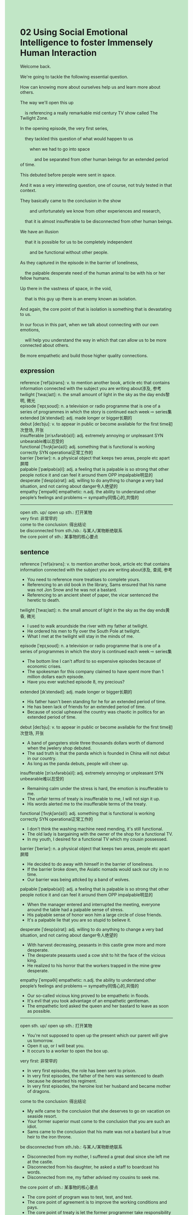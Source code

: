 #+OPTIONS: \n:t toc:nil num:nil html-postamble:nil
#+HTML_HEAD_EXTRA: <style>body {background: rgb(193, 230, 198) !important;}</style>
* 02 Using Social Emotional Intelligence to foster Immensely Human Interaction
#+begin_verse
Welcome back.
We're going to tackle the following essential question.
How can knowing more about ourselves help us and learn more about others.
The way we'll open this up
	is referencing a really remarkable mid century TV show called The Twilight Zone.
In the opening episode, the very first series,
	they tackled this question of what would happen to us
		when we had to go into space
			and be separated from other human beings for an extended period of time.
This debuted before people were sent in space.
And it was a very interesting question, one of course, not truly tested in that context.
They basically came to the conclusion in the show
		and unfortunately we know from other experiences and research,
	that it is almost insufferable to be disconnected from other human beings.
We have an illusion
	that it is possible for us to be completely independent
		and be functional without other people.
As they captured in the episode in the barrier of loneliness,
	the palpable desperate need of the human animal to be with his or her fellow humans.
Up there in the vastness of space, in the void,
	that is this guy up there is an enemy known as isolation.
And again, the core point of that is isolation is something that is devastating to us.
In our focus in this part, when we talk about connecting with our own emotions,
	will help you understand the way in which that can allow us to be more connected about others.
Be more empathetic and build those higher quality connections.
#+end_verse
** expression
reference [ˈref(ə)rəns]: v. to mention another book, article etc that contains information connected with the subject you are writing about涉及, 参考
twilight [ˈtwaɪˌlaɪt]: n. the small amount of light in the sky as the day ends黎明, 微光
episode [ˈepɪˌsoʊd]: n. a television or radio programme that is one of a series of programmes in which the story is continued each week ⇨ series集
extended [ɪkˈstendəd]: adj. made longer or bigger长期的
debut [deɪˈbju]: v. to appear in public or become available for the first time初次登场, 开张
insufferable [ɪnˈsʌfərəb(ə)l]: adj. extremely annoying or unpleasant SYN unbearable难以忍受的
functional [ˈfʌŋkʃən(ə)l]: adj. something that is functional is working correctly SYN operational正常工作的
barrier [ˈberiər]: n. a physical object that keeps two areas, people etc apart屏障
palpable [ˈpælpəb(ə)l]: adj. a feeling that is palpable is so strong that other people notice it and can feel it around them OPP impalpable明显的
desperate [ˈdesp(ə)rət]: adj. willing to do anything to change a very bad situation, and not caring about danger令人绝望的
empathy [ˈempəθi] empathetic: n.adj. the ability to understand other people’s feelings and problems ⇨ sympathy同情心的,共情的
--------------------
open sth. up/ open up sth.: 打开某物
very first: 非常早的
come to the conclusion: 得出结论
be disconnected from sth./sb.: 与某人/某物断绝联系
the core point of sth.: 某事物的核心要点
** sentence
reference [ˈref(ə)rəns]: v. to mention another book, article etc that contains information connected with the subject you are writing about涉及, 查阅, 参考
- You need to reference more treatises to complete yours.
- Referencing to an old book in the library, Sams ensured that his name was not Jon Snow and he was not a bastard.
- Referencing to an ancient sheet of paper, the vicar sentenced the heretic to death.
twilight [ˈtwaɪˌlaɪt]: n. the small amount of light in the sky as the day ends黄昏, 微光
- I used to walk aroundside the river with my father at twilight.
- He ordered his men to fly over the South Pole at twilight.
- What I met at the twilight will stay in the minds of me.
episode [ˈepɪˌsoʊd]: n. a television or radio programme that is one of a series of programmes in which the story is continued each week ⇨ series集
- The bottom line I can't afford to so expensive episodes because of economic crises.
- The spokesman for this company claimed to have spent more than 1 million dollars each episode.
- Have you ever watched episode 8, my precious?
extended [ɪkˈstendəd]: adj. made longer or bigger长期的
- His father hasn't been standing for he for an extended period of time.
- He has been lack of friends for an extended period of time.
- Because of social upheaval the country was chaotic in politics for an extended period of time.
debut [deɪˈbju]: v. to appear in public or become available for the first time初次登场, 开张
- A band of gangsters stole three thousands dollars worth of diamond when the jwelery shop debuted.
- The sad truth is that the panda which is founded in China will not debut in our country.
- As long as the panda debuts, people will cheer up.
insufferable [ɪnˈsʌfərəb(ə)l]: adj. extremely annoying or unpleasant SYN unbearable难以忍受的
- Remaining calm under the stress is hard, the emotion is insufferable to me.
- The unfair terms of treaty is insufferable to me, I will not sign it up.
- His words alerted me to the insufferable terms of the treaty.
functional [ˈfʌŋkʃən(ə)l]: adj. something that is functional is working correctly SYN operational正常工作的
- I don't think the washing machine need mending, it's still functional.
- The old lady is bargaining with the owner of the shop for a functional TV.
- In my youth, I desired for a functional TV which my cousin possessed.
barrier [ˈberiər]: n. a physical object that keeps two areas, people etc apart屏障
- He decided to do away with himself in the barrier of loneliness.
- If the barrier broke down, the Asiatic nomads would sack our city in no time.
- Our barrier was being attcked by a band of wolves.
palpable [ˈpælpəb(ə)l]: adj. a feeling that is palpable is so strong that other people notice it and can feel it around them OPP impalpable明显的
- When the manager entered and interrupted the meeting, everyone around the table had a palpable sense of stress.
- His palpable sense of honor won him a large circle of close friends.
- It's a palpable lie that you are so stupid to believe it.
desperate [ˈdesp(ə)rət]: adj. willing to do anything to change a very bad situation, and not caring about danger令人绝望的
- With harvest decreasing, peasants in this castle grew more and more desperate. 
- The desperate peasants used a cow shit to hit the face of the vicious king.
- He realized to his horror that the workers trapped in the mine grew desperate.
empathy [ˈempəθi] empathetic: n.adj. the ability to understand other people’s feelings and problems ⇨ sympathy同情心的,共情的
- Our so-called vicious king proved to be empathetic in floods.
- It's evil that you took advantage of an empathetic gentleman.
- The empathetic lord asked the queen and her bastard to leave as soon as possible.
--------------------
open sth. up/ open up sth.: 打开某物
- You're not supposed to open up the present which our parent will give us tomorrow.
- Open it up, or I will beat you.
- It occurs to a worker to open the box up.
very first: 非常早的
- In very first episodes, the role has been sent to prison.
- In very first episodes, the father of the hero was sentenced to death because he deserted his regiment.
- In very first episodes, the heroine lost her husband and became mother of dragons.
come to the conclusion: 得出结论
- My wife came to the conclusion that she deserves to go on vacation on seaside resort.
- Your former superior must come to the conclusion that you are such an idiot.
- Sams came to the conclusion that his mate was not a bastard but a true heir to the iron throne.
be disconnected from sth./sb.: 与某人/某物断绝联系
- Disconnected from my mother, I suffered a great deal since she left me at the castle.
- Disconnected from his daughter, he asked a staff to boardcast his words.
- Disconnected from me, my father advised my cousins to seek me.
the core point of sth.: 某事物的核心要点
- The core point of program was to test, test, and test.
- The core point of agreement is to improve the working conditions and pays.
- The core point of treaty is let the former programmer take responsibility for the project.
** sentence2
reference [ˈref(ə)rəns]: v. to mention another book, article etc that contains information connected with the subject you are writing about涉及, 查阅, 参考
- You need to reference more treatises to complete yours.
- Referencing an old book in the library, Sam ensured that his name was not Jon Snow and he was not a bastard.
- Referencing an ancient sheet of paper, the vicar sentenced the heretic to death.
twilight [ˈtwaɪˌlaɪt]: n. the small amount of light in the sky as the day ends黄昏, 微光
- I used to walk alongside the river with my father at twilight.
- He ordered his men to fly over the South Pole at twilight.
- What I met at the twilight will stay in my mind.
episode [ˈepɪˌsoʊd]: n. a television or radio programme that is one of a series of programmes in which the story is continued each week ⇨ series集
- The bottom line I can't afford to so expensive episodes because of economic crises.
- The spokesman for this company claimed to have spent more than 1 million dollars each episode.
- Have you ever watched episode 8, my precious?
extended [ɪkˈstendəd]: adj. made longer or bigger长期的
- His father hasn't been standing for him for an extended period of time.
- He has been lacking friends for an extended period of time.
- Because of social upheaval the country was chaotic in politics for an extended period of time.
debut [deɪˈbju]: v. to appear in public or become available for the first time初次登场, 开张
- A band of gangsters stole three thousand dollars worth of diamonds when the jewelry shop debuted.
- The sad truth is that the Panda which was founded in China will not debut in our country.
- As long as the panda debuts, people will cheer up.
insufferable [ɪnˈsʌfərəb(ə)l]: adj. extremely annoying or unpleasant SYN unbearable难以忍受的
- Remaining calm under the stress is hard, the emotion is insufferable to me.
- The unfair terms of the treaty are insufferable to me, I will not sign it up.
- His words alerted me to the insufferable terms of the treaty.
functional [ˈfʌŋkʃən(ə)l]: adj. something that is functional is working correctly SYN operational正常工作的
- I don't think the washing machine needs mending, it's still functional.
- The old lady is bargaining with the owner of the shop for a functional TV.
- In my youth, I desired a functional TV which my cousin possessed.
barrier [ˈberiər]: n. a physical object that keeps two areas, people etc apart屏障
- He decided to do away with himself in the barrier of loneliness.
- If the barrier broke down, the Asiatic nomads would sack our city in no time.
- Our barrier was being attacked by a band of wolves.
palpable [ˈpælpəb(ə)l]: adj. a feeling that is palpable is so strong that other people notice it and can feel it around them OPP impalpable明显的
- When the manager entered and interrupted the meeting, everyone around the table had a palpable sense of stress.
- His palpable sense of honor won him a large circle of close friends.
- It's a palpable lie that you are so stupid to believe it.
desperate [ˈdesp(ə)rət]: adj. willing to do anything to change a very bad situation, and not caring about danger令人绝望的
- With harvest decreasing, peasants in this castle grew more and more desperate. 
- The desperate peasants used cow shit to hit the face of the vicious king.
- He realized to his horror that the workers trapped in the mine grew desperate.
empathy [ˈempəθi] empathetic: n.adj. the ability to understand other people’s feelings and problems ⇨ sympathy同情心的,共情的
- Our so-called vicious king proved to be empathetic in floods.
- It's evil that you took advantage of an empathetic gentleman.
- The empathetic lord asked the queen and her bastard to leave as soon as possible.
--------------------
open sth. up/ open up sth.: 打开某物
- You're not supposed to open up the present which our parents will give us tomorrow.
- Open it up, or I will beat you.
- It occurs to a worker to open the box up.
very first: 非常早的
- In the very first episode, the role has been sent to prison.
- In the very first episode, the father of the hero is sentenced to death because he deserted his regiment.
- In the very first episodes, the heroine loses her husband and becomes the mother of dragons.
come to the conclusion: 得出结论
- My wife came to the conclusion that she deserves to go on vacation at a seaside resort.
- Your former superior must come to the conclusion that you are such an idiot.
- Sams came to the conclusion that his mate was not a bastard but a true heir to the Iron Throne.
be disconnected from sth./sb.: 与某人/某物断绝联系
- Disconnected from my mother, I suffered a great deal since she left me at the castle.
- Disconnected from his daughter, he asked staff to broadcast his words.
- Disconnected from me, my father advised my cousins to seek me.
the core point of sth.: 某事物的核心要点
- The core point of programming was to test, test, and test.
- The core point of the agreement is to improve the working conditions and pay.
- The core point of the treaty is to let the former programmer take responsibility for the project.
